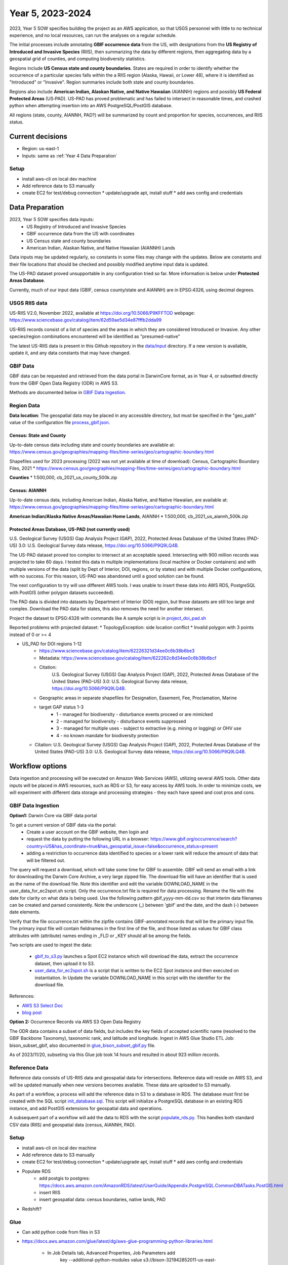 #######################
Year 5, 2023-2024
#######################

2023, Year 5 SOW specifies building the project as an AWS application, so that USGS
personnel with little to no technical experience, and no local resources, can run the
analyses on a regular schedule.

The initial processes include annotating **GBIF occurrence data** from the
US, with designations from the **US Registry of Introduced and Invasive Species**
(RIIS), then summarizing the data by different regions, then aggregating data by a
geospatial grid of counties, and computing biodiversity statistics.

Regions include **US Census state and county boundaries**.  States are required
in order to identify whether the occurrence of a particular species falls within the
a RIIS region (Alaska, Hawaii, or Lower 48), where it is identified as "Introduced"
or "Invasive".  Region summaries include both state and county boundaries.

Regions also include **American Indian, Alaskan Native, and Native Hawaiian** (AIANNH)
regions and possibly **US Federal Protected Areas** (US‐PAD). US-PAD has proved
problematic and has failed to intersect in reasonable times, and crashed python when
attempting  insertion into an AWS PostgreSQL/PostGIS database.

All regions (state, county, AIANNH, PAD?) will be summarized by count and proportion
for species, occurrences, and RIIS status.


******************
Current decisions
******************
* Region: us-east-1
* Inputs: same as  :ref:`Year 4 Data Preparation`

Setup
---------------------------
* install aws-cli on local dev machine
* Add reference data to S3 manually
* create EC2 for test/debug connection
  * update/upgrade apt, install stuff
  * add aws config and credentials


******************
Data Preparation
******************

2023, Year 5 SOW specifies data inputs:
  * US Registry of Introduced and Invasive Species
  * GBIF occurrence data from the US with coordinates
  * US Census state and county boundaries
  * American Indian, Alaskan Native, and Native Hawaiian (AIANNH) Lands

Data inputs may be updated regularly, so constants in some files may change with the
updates.  Below are constants and their file locations that should be checked and
possibly modified anytime input data is updated.

The US-PAD dataset proved unsupportable in any configuration tried so far.  More
information is below under **Protected Areas Database**.

Currently, much of our input data (GBIF, census county/state and AIANNH) are in
EPSG:4326, using decimal degrees.



USGS RIIS data
----------------

US-RIIS V2.0, November 2022, available at https://doi.org/10.5066/P9KFFTOD
webpage: https://www.sciencebase.gov/catalog/item/62d59ae5d34e87fffb2dda99

US-RIIS records consist of a list of species and the areas in which they are considered
Introduced or Invasive.  Any other species/region combinations encountered will be
identified as "presumed-native"

The latest US-RIIS data is present in this Github repository in the `data/input
<../../data/input>`_ directory.  If a new
version is available, update it, and any data constants that may have changed.


GBIF Data
--------------
GBIF data can be requested and retrieved from the data portal in DarwinCore format,
as in Year 4, or subsetted directly from the GBIF Open Data Registry (ODR) in AWS S3.

Methods are documented below in `GBIF Data Ingestion`_.


Region Data
----------------

**Data location**:  The geospatial data may be placed in any accessible directory, but
must be specified in the "geo_path" value of the configuration file `process_gbif.json
<../../data/config/process_gbif.json>`_.

Census: State and County
^^^^^^^^^^^^^^^^^^^^^^^^^^^^
Up-to-date census data including state and county boundaries are available at:
https://www.census.gov/geographies/mapping-files/time-series/geo/cartographic-boundary.html

Shapefiles used for 2023 processing (2022 was not yet available at time of download):
Census, Cartographic Boundary Files, 2021
* https://www.census.gov/geographies/mapping-files/time-series/geo/cartographic-boundary.html

**Counties**
* 1:500,000, cb_2021_us_county_500k.zip

Census: AIANNH
^^^^^^^^^^^^^^^^^^^^^^^^^^^^

Up-to-date census data, including American Indian, Alaska Native, and Native Hawaiian,
are available at:
https://www.census.gov/geographies/mapping-files/time-series/geo/cartographic-boundary.html

**American Indian/Alaska Native Areas/Hawaiian Home Lands**, AIANNH
* 1:500,000, cb_2021_us_aiannh_500k.zip


Protected Areas Database, US-PAD (not currently used)
^^^^^^^^^^^^^^^^^^^^^^^^^^^^

U.S. Geological Survey (USGS) Gap Analysis Project (GAP), 2022, Protected Areas Database
of the United States (PAD-US) 3.0: U.S. Geological Survey data release,
https://doi.org/10.5066/P9Q9LQ4B.

The US-PAD dataset proved too complex to intersect at an acceptable speed.  Intersecting
with 900 million records was projected to take 60 days.  I tested this data in
multiple implementations (local machine or Docker containers) and with multiple versions
of the data (split by Dept of Interior, DOI, regions, or by states) and with multiple
Docker configurations, with no success.  For this reason, US-PAD was abandoned until a
good solution can be found.

The next configuration to try will use different AWS tools.  I was unable to insert
these data into AWS RDS, PostgreSQL with PostGIS (other polygon datasets succeeded).

The PAD data is divided into datasets by Department of Interior (DOI) region, but
those datasets are still too large and complex.
Download the PAD data for states, this also removes the need for another intersect.

Project the dataset to EPSG:4326 with commands like A sample script is in
`project_doi_pad.sh <../../bison/data/preprocess/project_doi_pad.sh>`_

Reported problems with projected dataset:
* TopologyException: side location conflict
* Invalid polygon with 3 points instead of 0 or >= 4

* US_PAD for DOI regions 1-12
    * https://www.sciencebase.gov/catalog/item/62226321d34ee0c6b38b6be3
    * Metadata: https://www.sciencebase.gov/catalog/item/622262c8d34ee0c6b38b6bcf
    * Citation:
        U.S. Geological Survey (USGS) Gap Analysis Project (GAP), 2022,
        Protected Areas Database of the United States (PAD-US) 3.0:
        U.S. Geological Survey data release, https://doi.org/10.5066/P9Q9LQ4B.
    * Geographic areas in separate shapefiles for Designation, Easement, Fee,
      Proclamation, Marine
    * target GAP status 1-3
        * 1 - managed for biodiversity - disturbance events proceed or are mimicked
        * 2 - managed for biodiversity - disturbance events suppressed
        * 3 - managed for multiple uses - subject to extractive (e.g. mining or logging) or OHV use
        * 4 - no known mandate for biodiversity protection
  * Citation: U.S. Geological Survey (USGS) Gap Analysis Project (GAP), 2022, Protected
    Areas Database of the United States (PAD-US) 3.0: U.S. Geological Survey data
    release, https://doi.org/10.5066/P9Q9LQ4B.


******************
Workflow options
******************

Data ingestion and processing will be executed on Amazon Web Services (AWS), utilizing
several AWS tools.  Other data inputs will be placed in AWS resources, such as RDS or
S3, for easy access by AWS tools.  In order to minimize costs, we will experiment with
different data storage and processing strategies - they each have speed and cost pros
and cons.


GBIF Data Ingestion
--------------------

**Option1:** Darwin Core via GBIF data portal

To get a current version of GBIF data via the portal:
  * Create a user account on the GBIF website, then login and
  * request the data by putting the following URL in a browser:
    https://www.gbif.org/occurrence/search?country=US&has_coordinate=true&has_geospatial_issue=false&occurrence_status=present
  * adding a restriction to occurrence data identified to species or a lower rank
    will reduce the amount of data that will be filtered out.

The query will request a download, which will take some time for GBIF to assemble.
GBIF will send an email with a link for downloading the Darwin Core Archive, a
very large zipped file.  The download file will have an identifier that is used as the
name of the download file.  Note this identifier and edit the variable DOWNLOAD_NAME in
the user_data_for_ec2spot.sh script.  Only the occurrence.txt file is required for data
processing.  Rename the file with the date for clarity on what data is being used. Use
the following pattern gbif_yyyy-mm-dd.csv so that interim data filenames can be
created and parsed consistently.  Note the underscore (_) between 'gbif' and the date,
and the dash (-) between date elements.

Verify that the file occurrence.txt within the zipfile contains GBIF-annotated records
that will be the primary input file.  The primary input file will contain fieldnames in
the first line of the file, and those listed as values for GBIF class attributes with
(attribute) names ending in _FLD or _KEY should all be among the fields.

Two scripts are used to ingest the data:

  * `gbif_to_s3.py <../../scripts/gbif_to_s3.py>`_ launches a Spot EC2 instance which
    will download the data, extract the occurrence dataset, then upload it to S3.
  * `user_data_for_ec2spot.sh <../../scripts/user_data_for_ec2spot.sh>`_ is a script
    that is written to the EC2 Spot instance and then executed on instantiation.  In
    Update the variable DOWNLOAD_NAME in this script with the identifier for the
    download file.

References:

* `AWS S3 Select Doc
  <https://docs.aws.amazon.com/AmazonS3/latest/userguide/selecting-content-from-objects.html>`_
* `blog post
  <https://aws.amazon.com/blogs/storage/querying-data-without-servers-or-databases-using-amazon-s3-select/>`_

**Option 2:** Occurrence Records via AWS S3 Open Data Registry

The ODR data contains a subset of data fields, but includes the key fields of
accepted scientific name (resolved to the GBIF Backbone Taxonomy), taxonomic rank,
and latitude and longitude.
Ingest in AWS Glue Studio ETL Job: bison_subset_gbif, also documented in
`glue_bison_subset_gbif.py <../../scripts/glue_bison_subset_gbif.py>`_ file.

As of 2023/11/20, subseting via this Glue job took 14 hours and resulted in about
923 million records.


Reference Data
-----------------
Reference data consists of US-RIIS data and geospatial data for intersections.
Reference data will reside on AWS S3, and will be updated manually when new versions
becomes available.  These data are uploaded to S3 manually.

As part of a workflow, a process will add the reference data in S3 to a database in RDS.
The database must first be created with the SQL script
`init_database.sql <../../scripts/init_database.sql>`_.  This script will initialize a
PostgreSQL database in an existing RDS instance, and add PostGIS extensions for
geospatial data and operations.

A subsequent part of a workflow will add the data to RDS with the script
`populate_rds.py <../../scripts/populate_rds.py>`_.  This handles both standard CSV
data (RIIS) and geospatial data (census, AIANNH, PAD).

Setup
---------------------------
* install aws-cli on local dev machine
* Add reference data to S3 manually
* create EC2 for test/debug connection
  * update/upgrade apt, install stuff
  * add aws config and credentials
* Populate RDS
    * add postgis to postgres:
      https://docs.aws.amazon.com/AmazonRDS/latest/UserGuide/Appendix.PostgreSQL.CommonDBATasks.PostGIS.html
    * insert RIIS
    * insert geospatial data: census boundaries, native lands, PAD

* Redshift?

Glue
--------------

* Can add python code from files in S3
* https://docs.aws.amazon.com/glue/latest/dg/aws-glue-programming-python-libraries.html

    * In Job Details tab, Advanced Properties, Job Parameters add
        key --additional-python-modules
        value  s3://bison-321942852011-us-east-1/lib/SQLAlchemy-2.0.23.tar.gz

Experiment
---------------------------
* Find bucket, specify_athena

gbif_extract: 303237553
gbif_parquet_extract: 301669806

Use python libs **awscli** and **boto3** to connect with AWS

* query (Norway only):

  https://www.gbif.org/occurrence/download?basis_of_record=PRESERVED_SPECIMEN&basis_of_record=FOSSIL_SPECIMEN&basis_of_record=OCCURRENCE&country=NO&occurrence_status=present

* DwCA 9 GB data (2 GB zipped)
* 5,293,875 records
* download: https://www.gbif.org/occurrence/download/0098682-230530130749713



Workflow
---------------------------

* download GBIF data (~350 GB)

  * directly to EC2 instance using wget or script

* upload to S3

  * put-object with AWS CLI v2
    https://awscli.amazonaws.com/v2/documentation/api/latest/reference/s3api/put-object.html
  * AWS Python SDK put_object using Boto3
    https://boto3.amazonaws.com/v1/documentation/api/latest/reference/services/s3/client/put_object.html#

* pyspark

******************
Data constants
******************

Various constants indicate fieldnames or values of interest in code.  Check/modify
attributes in the `constants.py <../../bison/common/constants.py>`_ file:

GBIF:

In the GBIF class:
    * Edit the filename in DATA_DICT_FNAME
    * Verify that the DWCA_META_FNAME is still the correct file for field definitions.

USGS aggregation regions:

USGS may choose to change the geospatial regions for aggregation.  If so, the REGION
class must be changed, and code changed slightly.  Only the county/state data is
required for matching RIIS records to occurrence records. Each region type
(class member) in this class contains a dictionary of metadata relating to that region.
The key "file" contains the relative path to the shapefile, and the key "map" contains
a dictionary of fieldnames within that shapefile mapped to the corresponding fieldnames
to be appended to the occurrence data.

US Registry for Introduced and Invasive Species (RIIS):

In the RIIS_DATA class:
    * Edit the filename in DATA_DICT_FNAME
    * Check the file header, and if necessary, edit the fields in SPECIES_GEO_HEADER and
      matching fields in SPECIES_GEO_KEY, GBIF_KEY, ITIS_KEY, LOCALITY_FLD, KINGDOM_FLD,
      SCINAME_FLD, SCIAUTHOR_FLD, RANK_FLD, ASSESSMENT_FLD, TAXON_AUTHORITY_FLD.
